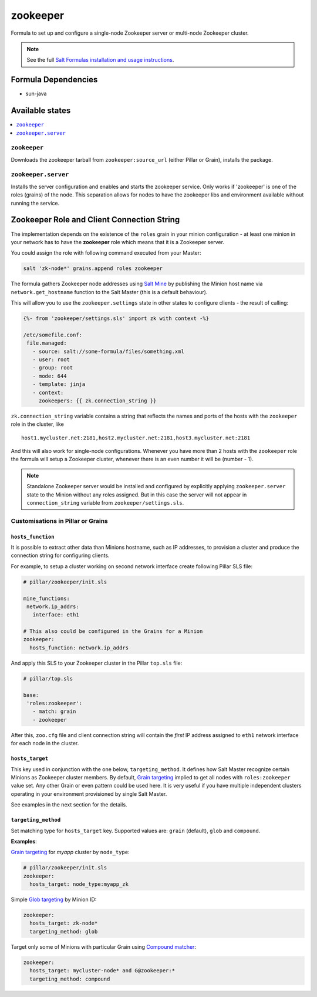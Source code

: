 =========
zookeeper
=========

Formula to set up and configure a single-node Zookeeper server or multi-node Zookeeper cluster.

.. note::

    See the full `Salt Formulas installation and usage instructions
    <http://docs.saltstack.com/en/latest/topics/development/conventions/formulas.html>`_.

Formula Dependencies
====================

* sun-java

Available states
================

.. contents::
    :local:

``zookeeper``
-------------

Downloads the zookeeper tarball from ``zookeeper:source_url`` (either Pillar or Grain), installs
the package.

``zookeeper.server``
--------------------

Installs the server configuration and enables and starts the zookeeper service.
Only works if 'zookeeper' is one of the roles (grains) of the node. This separation
allows for nodes to have the zookeeper libs and environment available without running the service.

Zookeeper Role and Client Connection String
===========================================

The implementation depends on the existence of the ``roles`` grain in your minion configuration -
at least one minion in your network has to have the **zookeeper** role which means that it is a
Zookeeper server.

You could assign the role with following command executed from your Master:

.. code:: console

  salt 'zk-node*' grains.append roles zookeeper

The formula gathers Zookeeper node addresses using `Salt Mine`_ by publishing the Minion host name
via ``network.get_hostname`` function to the Salt Master (this is a default behaviour).

This will allow you to use the ``zookeeper.settings`` state in other states to configure clients -
the result of calling:

.. code:: yaml

  {%- from 'zookeeper/settings.sls' import zk with context -%}

  /etc/somefile.conf:
   file.managed:
     - source: salt://some-formula/files/something.xml
     - user: root
     - group: root
     - mode: 644
     - template: jinja
     - context:
       zookeepers: {{ zk.connection_string }}

``zk.connection_string`` variable contains a string that reflects the names and ports of the hosts
with the ``zookeeper`` role in the cluster, like

::

  host1.mycluster.net:2181,host2.mycluster.net:2181,host3.mycluster.net:2181

And this will also work for single-node configurations. Whenever you have more than 2 hosts with
the ``zookeeper`` role the formula will setup a Zookeeper cluster, whenever there is an even number
it will be (number - 1).

.. note::

  Standalone Zookeeper server would be installed and configured by explicitly applying
  ``zookeeper.server`` state to the Minion without any roles assigned. But in this case the server
  will not appear in ``connection_string`` variable from ``zookeeper/settings.sls``.

Customisations in Pillar or Grains
----------------------------------

``hosts_function``
~~~~~~~~~~~~~~~~~~

It is possible to extract other data than Minions hostname, such as IP addresses, to provision a
cluster and produce the connection string for configuring clients.

For example, to setup a cluster working on second network interface create following Pillar SLS
file:

.. code:: yaml

  # pillar/zookeeper/init.sls

  mine_functions:
   network.ip_addrs:
     interface: eth1

  # This also could be configured in the Grains for a Minion
  zookeeper:
    hosts_function: network.ip_addrs

And apply this SLS to your Zookeeper cluster in the Pillar ``top.sls`` file:

.. code:: yaml

  # pillar/top.sls

  base:
   'roles:zookeeper':
     - match: grain
     - zookeeper

After this, ``zoo.cfg`` file and client connection string will contain the *first* IP address
assigned to ``eth1`` network interface for each node in the cluster.

``hosts_target``
~~~~~~~~~~~~~~~~

This key used in conjunction with the one below, ``targeting_method``. It defines how Salt Master
recognize certain Minions as Zookeeper cluster members. By default, `Grain targeting`_ implied to
get all nodes with ``roles:zookeeper`` value set. Any other Grain or even pattern could be used
here. It is very useful if you have multiple independent clusters operating in your environment
provisioned by single Salt Master.

See examples in the next section for the details.

``targeting_method``
~~~~~~~~~~~~~~~~~~~~

Set matching type for ``hosts_target`` key. Supported values are: ``grain`` (default), ``glob``
and ``compound``.

**Examples**:

`Grain targeting`_ for *myapp* cluster by ``node_type``:

.. code:: yaml

  # pillar/zookeeper/init.sls
  zookeeper:
    hosts_target: node_type:myapp_zk

Simple `Glob targeting`_ by Minion ID:

.. code:: yaml

  zookeeper:
    hosts_target: zk-node*
    targeting_method: glob

Target only some of Minions with particular Grain using `Compound matcher`_:

.. code:: yaml

  zookeeper:
    hosts_target: mycluster-node* and G@zookeeper:*
    targeting_method: compound

.. _`Salt Mine`: https://docs.saltstack.com/en/latest/topics/mine/index.html
.. _`Grain targeting`: https://docs.saltstack.com/en/latest/topics/targeting/grains.html
.. _`Glob targeting`: https://docs.saltstack.com/en/latest/topics/targeting/globbing.html#globbing
.. _`Compound matcher`: https://docs.saltstack.com/en/latest/topics/targeting/grains.html


.. vim: fenc=utf-8 spell spl=en cc=100 tw=99 fo=want sts=2 sw=2 et
